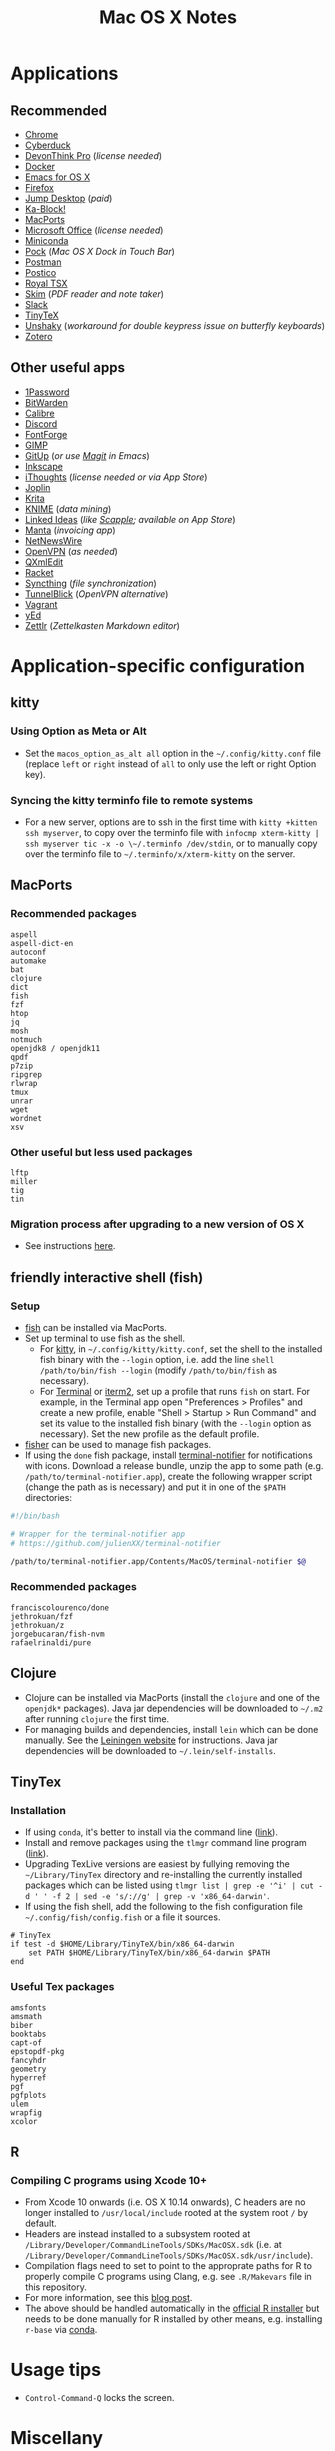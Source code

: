 #+TITLE: Mac OS X Notes
* Applications
** Recommended
- [[https://www.google.com/chrome/][Chrome]]
- [[https://cyberduck.io/][Cyberduck]]
- [[https://www.devontechnologies.com/apps/devonthink][DevonThink Pro]] (/license needed/)
- [[https://docs.docker.com/docker-for-mac/install/][Docker]]
- [[https://emacsformacosx.com/][Emacs for OS X]]
- [[https://www.mozilla.org/en-US/firefox/new/][Firefox]]
- [[https://jumpdesktop.com/][Jump Desktop]] (/paid/)
- [[http://kablock.com/][Ka-Block!]]
- [[https://www.macports.org/][MacPorts]]
- [[https://www.office.com/][Microsoft Office]] (/license needed/)
- [[https://docs.conda.io/en/latest/miniconda.html][Miniconda]]
- [[https://github.com/pigigaldi/Pock][Pock]] (/Mac OS X Dock in Touch Bar/)
- [[https://www.getpostman.com/][Postman]]
- [[https://eggerapps.at/postico/][Postico]]
- [[https://www.royalapplications.com/ts/mac/features][Royal TSX]]
- [[https://skim-app.sourceforge.io/][Skim]] (/PDF reader and note taker/)
- [[https://slack.com/][Slack]]
- [[https://github.com/yihui/tinytex][TinyTeX]]
- [[https://github.com/aahung/Unshaky][Unshaky]] (/workaround for double keypress issue on butterfly keyboards/)
- [[https://www.zotero.org/][Zotero]]
** Other useful apps
- [[https://1password.com/][1Password]]
- [[https://bitwarden.com/][BitWarden]]
- [[https://calibre-ebook.com/][Calibre]] 
- [[https://discordapp.com/][Discord]]
- [[https://fontforge.org/en-US/][FontForge]]
- [[https://www.gimp.org/][GIMP]]
- [[https://github.com/git-up/GitUp][GitUp]] (/or use [[https://magit.vc/][Magit]] in Emacs/)
- [[https://inkscape.org/][Inkscape]]
- [[https://www.toketaware.com/ithoughts-osx][iThoughts]] (/license needed or via App Store/)
- [[https://github.com/laurent22/joplin][Joplin]]
- [[https://krita.org/en/][Krita]]
- [[https://www.knime.com/knime-analytics-platform][KNIME]] (/data mining/)
- [[https://github.com/fespinoza/LinkedIdeas][Linked Ideas]] (/like [[https://www.literatureandlatte.com/scapple/overview][Scapple]]; available on App Store/)
- [[https://github.com/hql287/Manta][Manta]] (/invoicing app/)
- [[https://ranchero.com/netnewswire/][NetNewsWire]]
- [[https://openvpn.net/vpn-server-resources/connecting-to-access-server-with-macos/][OpenVPN]] (/as needed/)
- [[https://qxmledit.org/][QXmlEdit]]
- [[https://racket-lang.org/][Racket]]
- [[https://github.com/syncthing/syncthing-macos][Syncthing]] (/file synchronization/)
- [[https://tunnelblick.net/][TunnelBlick]] (/OpenVPN alternative/)
- [[https://www.vagrantup.com/][Vagrant]]
- [[https://www.yworks.com/products/yed][yEd]]
- [[https://github.com/Zettlr/Zettlr][Zettlr]] (/Zettelkasten Markdown editor/)
* Application-specific configuration
** kitty
*** Using Option as Meta or Alt
- Set the ~macos_option_as_alt all~ option in the =~/.config/kitty.conf= file (replace ~left~ or ~right~ instead of ~all~ to only use the left or right Option key).
*** Syncing the kitty terminfo file to remote systems
- For a new server, options are to ssh in the first time with ~kitty +kitten ssh myserver~, to copy over the terminfo file with =infocmp xterm-kitty | ssh myserver tic -x -o \~/.terminfo /dev/stdin=, or to manually copy over the terminfo file to =~/.terminfo/x/xterm-kitty= on the server.
** MacPorts
***  Recommended packages
#+begin_example
aspell
aspell-dict-en
autoconf
automake
bat
clojure
dict
fish
fzf
htop
jq
mosh
notmuch
openjdk8 / openjdk11
qpdf
p7zip
ripgrep
rlwrap
tmux
unrar
wget
wordnet
xsv
#+end_example
*** Other useful but less used packages
#+begin_example
lftp
miller
tig
tin
#+end_example
*** Migration process after upgrading to a new version of OS X
- See instructions [[https://trac.macports.org/wiki/Migration][here]].
** friendly interactive shell (fish)
*** Setup
- [[https://github.com/fish-shell/fish-shell][fish]] can be installed via MacPorts.
- Set up terminal to use fish as the shell.
  - For [[https://sw.kovidgoyal.net/kitty/][kitty]], in =~/.config/kitty/kitty.conf=, set the shell to the installed fish binary with the ~--login~ option, i.e. add the line ~shell /path/to/bin/fish --login~ (modify ~/path/to/bin/fish~ as necessary).
  - For [[https://support.apple.com/guide/terminal/welcome/mac][Terminal]] or [[https://www.iterm2.com/][iterm2]], set up a profile that runs ~fish~ on start. For example, in the Terminal app open "Preferences > Profiles" and create a new profile, enable "Shell > Startup > Run Command" and set its value to the installed fish binary (with the ~--login~ option as necessary). Set the new profile as the default profile.
- [[https://github.com/jorgebucaran/fisher][fisher]] can be used to manage fish packages.
- If using the ~done~ fish package, install [[https://github.com/julienXX/terminal-notifier][terminal-notifier]] for notifications with icons. Download a release bundle, unzip the app to some path (e.g. ~/path/to/terminal-notifier.app~), create the following wrapper script (change the path as is necessary) and put it in one of the ~$PATH~ directories:
#+begin_src sh
#!/bin/bash

# Wrapper for the terminal-notifier app
# https://github.com/julienXX/terminal-notifier

/path/to/terminal-notifier.app/Contents/MacOS/terminal-notifier $@
#+end_src
*** Recommended packages
#+begin_example
franciscolourenco/done
jethrokuan/fzf
jethrokuan/z
jorgebucaran/fish-nvm
rafaelrinaldi/pure
#+end_example
** Clojure
- Clojure can be installed via MacPorts (install the ~clojure~ and one of the ~openjdk*~ packages). Java jar dependencies will be downloaded to =~/.m2= after running ~clojure~ the first time.
- For managing builds and dependencies, install ~lein~ which can be done manually. See the [[https://leiningen.org/][Leiningen website]] for instructions. Java jar dependencies will be downloaded to =~/.lein/self-installs=.
** TinyTex
*** Installation
- If using ~conda~, it's better to install via the command line ([[https://yihui.org/tinytex/#for-other-users][link]]).
- Install and remove packages using the ~tlmgr~ command line program ([[https://yihui.org/tinytex/#maintenance][link]]).
- Upgrading TexLive versions are easiest by fullying removing the =~/Library/TinyTex= directory and re-installing the currently installed packages which can be listed using ~tlmgr list | grep -e '^i' | cut -d ' ' -f 2 | sed -e 's/://g' | grep -v 'x86_64-darwin'~.
- If using the fish shell, add the following to the fish configuration file =~/.config/fish/config.fish= or a file it sources.
#+begin_example
# TinyTex
if test -d $HOME/Library/TinyTeX/bin/x86_64-darwin
    set PATH $HOME/Library/TinyTeX/bin/x86_64-darwin $PATH
end
#+end_example
*** Useful Tex packages
#+begin_example
amsfonts
amsmath
biber
booktabs
capt-of
epstopdf-pkg
fancyhdr
geometry
hyperref
pgf
pgfplots
ulem
wrapfig
xcolor
#+end_example
** R
*** Compiling C programs using Xcode 10+
- From Xcode 10 onwards (i.e. OS X 10.14 onwards), C headers are no longer installed to ~/usr/local/include~ rooted at the system root ~/~ by default.
- Headers are instead installed to a subsystem rooted at ~/Library/Developer/CommandLineTools/SDKs/MacOSX.sdk~ (i.e. at ~/Library/Developer/CommandLineTools/SDKs/MacOSX.sdk/usr/include~).
- Compilation flags need to set to point to the approprate paths for R to properly compile C programs using Clang, e.g. see ~.R/Makevars~ file in this repository.
- For more information, see this [[https://thecoatlessprofessor.com/programming/cpp/r-compiler-tools-for-rcpp-on-macos/][blog post]].
- The above should be handled automatically in the [[https://cran.r-project.org/bin/macosx/][official R installer]] but needs to be done manually for R installed by other means, e.g. installing ~r-base~ via [[https://docs.conda.io/en/latest/miniconda.html][conda]].
* Usage tips
- ~Control-Command-Q~ locks the screen.
* Miscellany
** Command line reference
- [[https://github.com/jlevy/the-art-of-command-line][GitHub - jlevy/the-art-of-command-line: Master the command line, in one page]]
- [[https://github.com/Idnan/bash-guide][GitHub - Idnan/bash-guide: A guide to learn bash]]
- [[https://www.datascienceatthecommandline.com/][Data Science at the Command Line]]
** Online tools
- [[https://app.diagrams.net/][diagrams.net]] (/diagramming tool, formerly draw.io/)
** Package lists
- [[https://github.com/agarrharr/awesome-cli-apps][GitHub - agarrharr/awesome-cli-apps]]
- [[https://github.com/jondot/awesome-devenv][GitHub - jondot/awesome-devenv]]
- [[https://github.com/jorgebucaran/awesome-fish][GitHub - jorgebucaran/awesome-fish]]
- [[https://github.com/jaywcjlove/awesome-mac][GitHub - jaywcjlove/awesome-mac]]
- [[https://github.com/herrbischoff/awesome-macos-command-line][GitHub - herrbischoff/awesome-macos-command-line]]
- [[https://github.com/alebcay/awesome-shell][GitHub - alebcay/awesome-shell]]
- [[https://github.com/kahun/awesome-sysadmin][GitHub - kahun/awesome-sysadmin]]
- [[https://github.com/serhii-londar/open-source-mac-os-apps][GitHub - serhii-londar/open-source-mac-os-apps]]
- [[https://github.com/dbohdan/structured-text-tools][GitHub - dbohdan/structured-text-tools]]
** TSV utilities
eBay's [[https://github.com/eBay/tsv-utils][TSV utilities]] provide tooling for filtering, computing
statistics, joining and so on for large tabular data files (CSV, TSV).
Not in MacPorts but the project's Github page provides Linux and MacOS
binary releases that can be extracted to a directory in ~PATH~.
Alternatives are [[https://github.com/johnkerl/miller][miller]] or individual tools like [[https://github.com/BurntSushi/xsv][xsv]] and [[https://github.com/saulpw/visidata][Visidata]].
** Useful nodeJS packages
- [[https://github.com/nock/nock][nock]] : HTTP server mocking (more full featured)
- [[https://github.com/stoplightio/prism][Prism]] : HTTP server mocking (more lightweight)
** Useful Python packages
Easiest to install via conda and create a symlink to the binary in
=~/miniconda3/envs/ENVNAME/bin= (the environment's =bin= directory)
within =~/.local/bin= (or some directory that is in ~PATH~).
- ~mitmproxy~ : Interactive HTTPS proxy.
- ~textract~ : Wrapper for tools extracting text from several document formats.
- ~visidata~ : A command-line multitool for tabular data.
For other good Python packages, see [[https://github.com/vinta/awesome-python][Awesome Python]].

